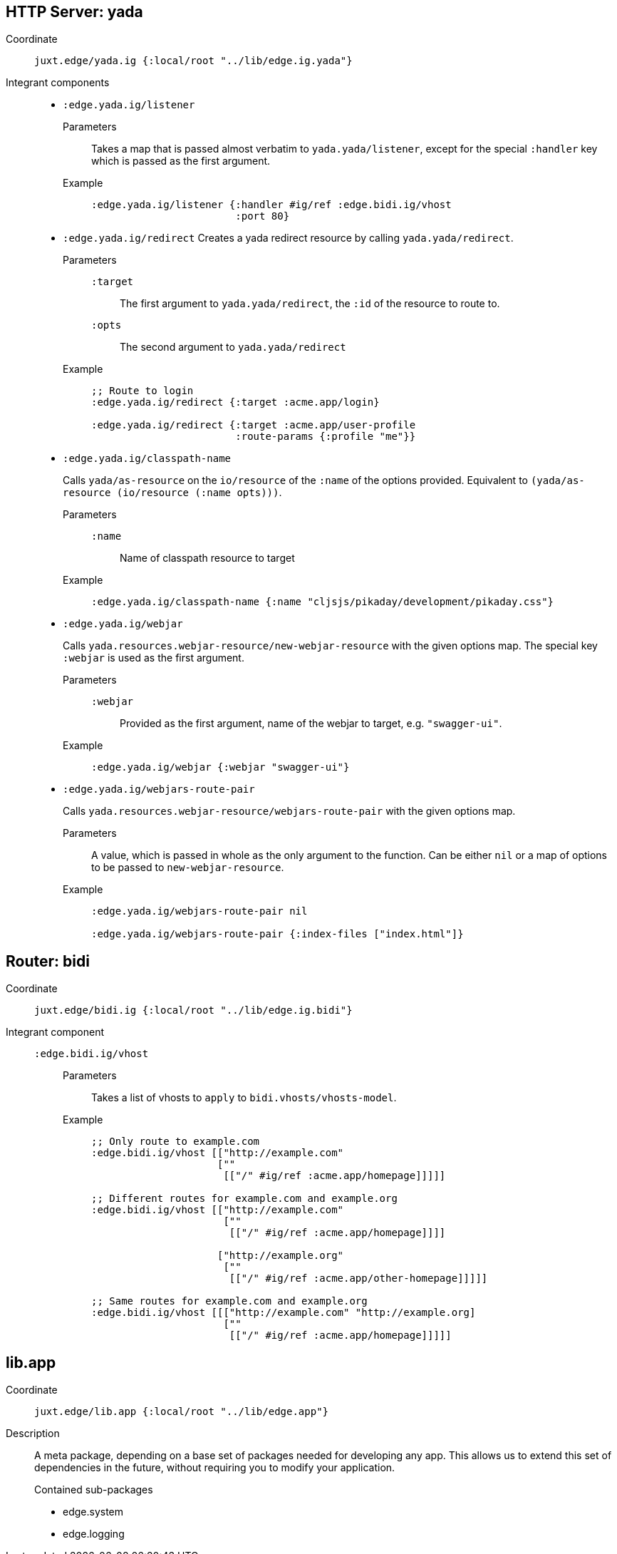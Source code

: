 
== HTTP Server: yada

Coordinate:: `juxt.edge/yada.ig {:local/root "../lib/edge.ig.yada"}`
Integrant components::
* `:edge.yada.ig/listener`
Parameters::: Takes a map that is passed almost verbatim to `yada.yada/listener`, except for the special `:handler` key which is passed as the first argument.
Example:::
+
[source,clojure]
----
:edge.yada.ig/listener {:handler #ig/ref :edge.bidi.ig/vhost
                        :port 80}
----

* `:edge.yada.ig/redirect` Creates a yada redirect resource by calling `yada.yada/redirect`.
Parameters:::
`:target`:::: The first argument to `yada.yada/redirect`, the `:id` of the resource to route to.
`:opts`:::: The second argument to `yada.yada/redirect` 
Example:::
+
[source,clojure]
----
;; Route to login
:edge.yada.ig/redirect {:target :acme.app/login}

:edge.yada.ig/redirect {:target :acme.app/user-profile
                        :route-params {:profile "me"}}
----

* `:edge.yada.ig/classpath-name`
+
Calls `yada/as-resource` on the `io/resource` of the `:name` of the options provided.
Equivalent to `(yada/as-resource (io/resource (:name opts)))`.
+
Parameters:::
`:name`:::: Name of classpath resource to target
Example:::
+
[source,clojure]
----
:edge.yada.ig/classpath-name {:name "cljsjs/pikaday/development/pikaday.css"}
----

* `:edge.yada.ig/webjar`
+
Calls `yada.resources.webjar-resource/new-webjar-resource` with the given options map.
The special key `:webjar` is used as the first argument.
+
Parameters:::
`:webjar`:::: Provided as the first argument, name of the webjar to target, e.g. `"swagger-ui"`.
Example:::
+
[source,clojure]
----
:edge.yada.ig/webjar {:webjar "swagger-ui"}
----

* `:edge.yada.ig/webjars-route-pair`
+
Calls `yada.resources.webjar-resource/webjars-route-pair` with the given options map.
+
Parameters::: A value, which is passed in whole as the only argument to the function. Can be either `nil` or a map of options to be passed to `new-webjar-resource`.
Example:::
+
[source,clojure]
----
:edge.yada.ig/webjars-route-pair nil

:edge.yada.ig/webjars-route-pair {:index-files ["index.html"]}
----

== Router: bidi

Coordinate:: `juxt.edge/bidi.ig {:local/root "../lib/edge.ig.bidi"}`
Integrant component::
`:edge.bidi.ig/vhost`:::
Parameters:::: Takes a list of vhosts to `apply` to `bidi.vhosts/vhosts-model`.
Example::::
+
[source,clojure]
----
;; Only route to example.com
:edge.bidi.ig/vhost [["http://example.com"
                     [""
                      [["/" #ig/ref :acme.app/homepage]]]]]

;; Different routes for example.com and example.org
:edge.bidi.ig/vhost [["http://example.com"
                      [""
                       [["/" #ig/ref :acme.app/homepage]]]]

                     ["http://example.org"
                      [""
                       [["/" #ig/ref :acme.app/other-homepage]]]]]

;; Same routes for example.com and example.org
:edge.bidi.ig/vhost [[["http://example.com" "http://example.org]
                      [""
                       [["/" #ig/ref :acme.app/homepage]]]]]
----

== lib.app

Coordinate:: `juxt.edge/lib.app {:local/root "../lib/edge.app"}`
Description::
+
--
A meta package, depending on a base set of packages needed for developing any app.
This allows us to extend this set of dependencies in the future, without requiring you to modify your application.

.Contained sub-packages
* edge.system
* edge.logging
--
